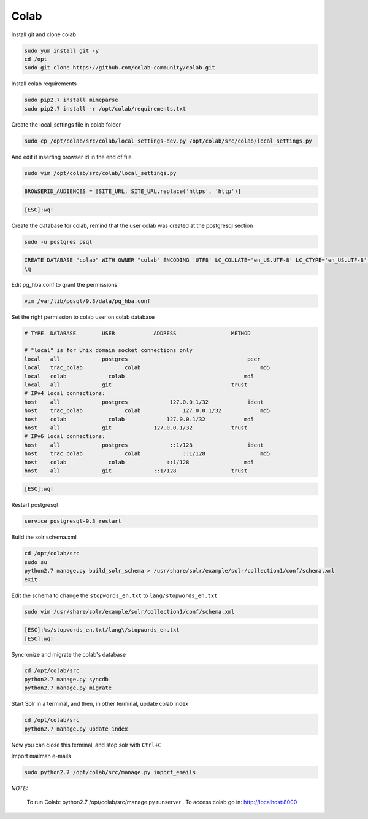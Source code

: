 .. -*- coding: utf-8 -*-

.. highlight:: rest

.. _colab_software:

Colab
=====

Install git and clone colab

.. code-block::

    sudo yum install git -y
    cd /opt
    sudo git clone https://github.com/colab-community/colab.git

Install colab requirements

.. code-block::

    sudo pip2.7 install mimeparse
    sudo pip2.7 install -r /opt/colab/requirements.txt

Create the local_settings file in colab folder

.. code-block::

    sudo cp /opt/colab/src/colab/local_settings-dev.py /opt/colab/src/colab/local_settings.py

And edit it inserting browser id in the end of file

.. code-block::

    sudo vim /opt/colab/src/colab/local_settings.py

.. code-block::

    BROWSERID_AUDIENCES = [SITE_URL, SITE_URL.replace('https', 'http')]

.. code-block::

    [ESC]:wq!

Create the database for colab, remind that the user colab was created at the postgresql section

.. code-block::

    sudo -u postgres psql

.. code-block::

    CREATE DATABASE "colab" WITH OWNER "colab" ENCODING 'UTF8' LC_COLLATE='en_US.UTF-8' LC_CTYPE='en_US.UTF-8' TEMPLATE=template0;
    \q

Edit pg_hba.conf to grant the permissions

.. code-block::

    vim /var/lib/pgsql/9.3/data/pg_hba.conf

Set the right permission to colab user on colab database

.. code-block::

    # TYPE  DATABASE        USER            ADDRESS                 METHOD

    # "local" is for Unix domain socket connections only
    local   all             postgres                                     peer
    local   trac_colab             colab                                     md5
    local   colab             colab                                     md5
    local   all             git                                     trust
    # IPv4 local connections:
    host    all             postgres             127.0.0.1/32            ident
    host    trac_colab             colab             127.0.0.1/32            md5
    host    colab             colab             127.0.0.1/32            md5
    host    all             git             127.0.0.1/32            trust
    # IPv6 local connections:
    host    all             postgres             ::1/128                 ident
    host    trac_colab             colab             ::1/128                 md5
    host    colab             colab             ::1/128                 md5
    host    all             git             ::1/128                 trust

.. code-block::

    [ESC]:wq!

Restart postgresql

.. code-block::

    service postgresql-9.3 restart


Build the solr schema.xml

.. code-block::

    cd /opt/colab/src
    sudo su
    python2.7 manage.py build_solr_schema > /usr/share/solr/example/solr/collection1/conf/schema.xml
    exit

Edit the schema to change the ``stopwords_en.txt`` to ``lang/stopwords_en.txt``

.. code-block::

    sudo vim /usr/share/solr/example/solr/collection1/conf/schema.xml

.. code-block::

    [ESC]:%s/stopwords_en.txt/lang\/stopwords_en.txt
    [ESC]:wq!


Syncronize and migrate the colab's database

.. code-block::

    cd /opt/colab/src
    python2.7 manage.py syncdb
    python2.7 manage.py migrate

Start Solr in a terminal, and then, in other terminal, update colab index

.. code-block::

        cd /opt/colab/src
        python2.7 manage.py update_index

Now you can close this terminal, and stop solr with ``Ctrl+C``

Import mailman e-mails

.. code-block::

    sudo python2.7 /opt/colab/src/manage.py import_emails

*NOTE:*

    To run Colab: python2.7 /opt/colab/src/manage.py runserver . To access colab go in: `http://localhost:8000 <http://localhost:8000>`_

